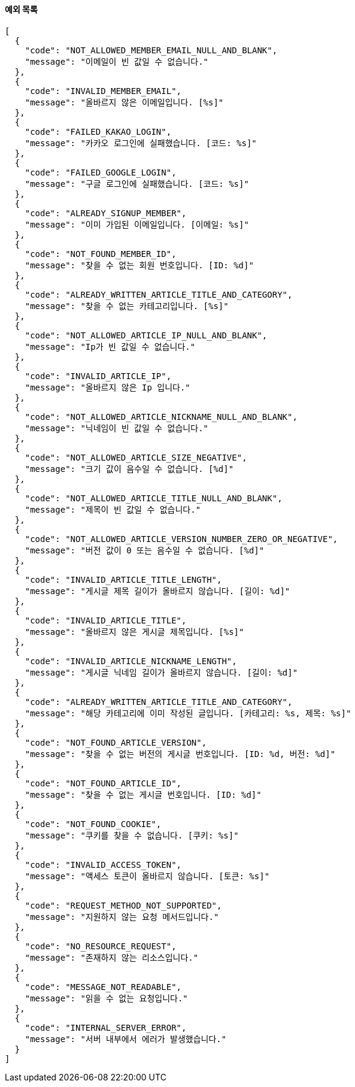 ==== [.red]#예외 목록#

[source,json,options="nowrap"]
----
[
  {
    "code": "NOT_ALLOWED_MEMBER_EMAIL_NULL_AND_BLANK",
    "message": "이메일이 빈 값일 수 없습니다."
  },
  {
    "code": "INVALID_MEMBER_EMAIL",
    "message": "올바르지 않은 이메일입니다. [%s]"
  },
  {
    "code": "FAILED_KAKAO_LOGIN",
    "message": "카카오 로그인에 실패했습니다. [코드: %s]"
  },
  {
    "code": "FAILED_GOOGLE_LOGIN",
    "message": "구글 로그인에 실패했습니다. [코드: %s]"
  },
  {
    "code": "ALREADY_SIGNUP_MEMBER",
    "message": "이미 가입된 이메일입니다. [이메일: %s]"
  },
  {
    "code": "NOT_FOUND_MEMBER_ID",
    "message": "찾을 수 없는 회원 번호입니다. [ID: %d]"
  },
  {
    "code": "ALREADY_WRITTEN_ARTICLE_TITLE_AND_CATEGORY",
    "message": "찾을 수 없는 카테고리입니다. [%s]"
  },
  {
    "code": "NOT_ALLOWED_ARTICLE_IP_NULL_AND_BLANK",
    "message": "Ip가 빈 값일 수 없습니다."
  },
  {
    "code": "INVALID_ARTICLE_IP",
    "message": "올바르지 않은 Ip 입니다."
  },
  {
    "code": "NOT_ALLOWED_ARTICLE_NICKNAME_NULL_AND_BLANK",
    "message": "닉네임이 빈 값일 수 없습니다."
  },
  {
    "code": "NOT_ALLOWED_ARTICLE_SIZE_NEGATIVE",
    "message": "크기 값이 음수일 수 없습니다. [%d]"
  },
  {
    "code": "NOT_ALLOWED_ARTICLE_TITLE_NULL_AND_BLANK",
    "message": "제목이 빈 값일 수 없습니다."
  },
  {
    "code": "NOT_ALLOWED_ARTICLE_VERSION_NUMBER_ZERO_OR_NEGATIVE",
    "message": "버전 값이 0 또는 음수일 수 없습니다. [%d]"
  },
  {
    "code": "INVALID_ARTICLE_TITLE_LENGTH",
    "message": "게시글 제목 길이가 올바르지 않습니다. [길이: %d]"
  },
  {
    "code": "INVALID_ARTICLE_TITLE",
    "message": "올바르지 않은 게시글 제목입니다. [%s]"
  },
  {
    "code": "INVALID_ARTICLE_NICKNAME_LENGTH",
    "message": "게시글 닉네임 길이가 올바르지 않습니다. [길이: %d]"
  },
  {
    "code": "ALREADY_WRITTEN_ARTICLE_TITLE_AND_CATEGORY",
    "message": "해당 카테고리에 이미 작성된 글입니다. [카테고리: %s, 제목: %s]"
  },
  {
    "code": "NOT_FOUND_ARTICLE_VERSION",
    "message": "찾을 수 없는 버전의 게시글 번호입니다. [ID: %d, 버전: %d]"
  },
  {
    "code": "NOT_FOUND_ARTICLE_ID",
    "message": "찾을 수 없는 게시글 번호입니다. [ID: %d]"
  },
  {
    "code": "NOT_FOUND_COOKIE",
    "message": "쿠키를 찾을 수 없습니다. [쿠키: %s]"
  },
  {
    "code": "INVALID_ACCESS_TOKEN",
    "message": "액세스 토큰이 올바르지 않습니다. [토큰: %s]"
  },
  {
    "code": "REQUEST_METHOD_NOT_SUPPORTED",
    "message": "지원하지 않는 요청 메서드입니다."
  },
  {
    "code": "NO_RESOURCE_REQUEST",
    "message": "존재하지 않는 리소스입니다."
  },
  {
    "code": "MESSAGE_NOT_READABLE",
    "message": "읽을 수 없는 요청입니다."
  },
  {
    "code": "INTERNAL_SERVER_ERROR",
    "message": "서버 내부에서 에러가 발생했습니다."
  }
]
----